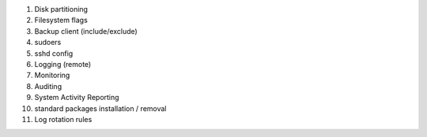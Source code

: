
1) Disk partitioning

2) Filesystem flags

3) Backup client (include/exclude)

4) sudoers

5) sshd config

6) Logging (remote)

7) Monitoring

8) Auditing 

9) System Activity Reporting

10) standard packages installation / removal

11) Log rotation rules

